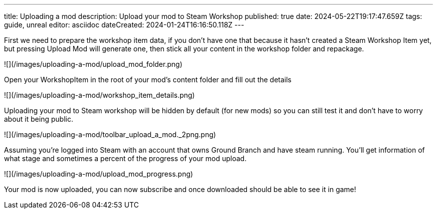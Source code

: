 ---
title: Uploading a mod
description: Upload your mod to Steam Workshop
published: true
date: 2024-05-22T19:17:47.659Z
tags: guide, unreal
editor: asciidoc
dateCreated: 2024-01-24T16:16:50.118Z
---

First we need to prepare the workshop item data, if you don't have one that because it hasn't created a Steam Workshop Item yet, but pressing Upload Mod will generate one, then stick all your content in the workshop folder and repackage.

![](/images/uploading-a-mod/upload_mod_folder.png)

Open your WorkshopItem in the root of your mod's content folder and fill out the details

![](/images/uploading-a-mod/workshop_item_details.png)

Uploading your mod to Steam workshop will be hidden by default (for new mods) so you can still test it and don't have to worry about it being public.

![](/images/uploading-a-mod/toolbar_upload_a_mod._2png.png)

Assuming you're logged into Steam with an account that owns Ground Branch and have steam running. You'll get information of what stage and sometimes a percent of the progress of your mod upload.

![](/images/uploading-a-mod/upload_mod_progress.png)

Your mod is now uploaded, you can now subscribe and once downloaded should be able to see it in game!